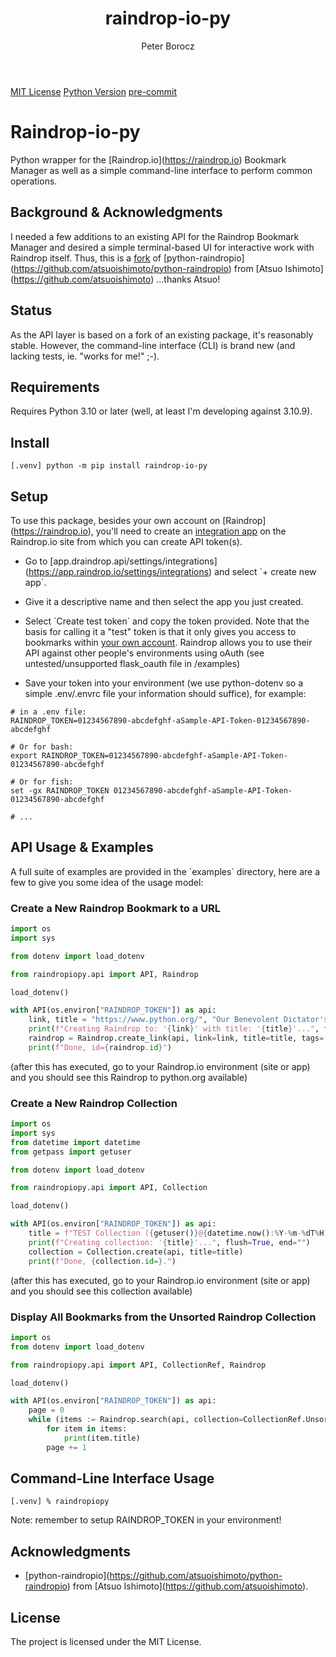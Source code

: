 #+TITLE: raindrop-io-py
#+AUTHOR: Peter Borocz
#+OPTIONS: toc:nil ^:nil

#+ATTR_HTML: :style width: 100px

[[https://img.shields.io/badge/License-MIT-green.svg][MIT License]] 
[[https://img.shields.io/badge/python-3.10+-green][Python Version]] 
[[https://img.shields.io/badge/pre--commit-enabled-brightgreen?logo=pre-commit][pre-commit]]

#+TOC: headlines 2

* Raindrop-io-py
  Python wrapper for the [Raindrop.io](https://raindrop.io) Bookmark Manager as well as a simple command-line interface to perform common operations.
** Background & Acknowledgments
   I needed a few additions to an existing API for the Raindrop Bookmark Manager and desired a simple terminal-based UI for interactive work with Raindrop itself. Thus, this is a _fork_ of [python-raindropio](https://github.com/atsuoishimoto/python-raindropio) from [Atsuo Ishimoto](https://github.com/atsuoishimoto) ...thanks Atsuo!
** Status
   As the API layer is based on a fork of an existing package, it's reasonably stable. However, the command-line interface (CLI) is brand new (and lacking tests, ie. "works for me!" ;-).
** Requirements
   Requires Python 3.10 or later (well, at least I'm developing against 3.10.9).

** Install
#+BEGIN_SRC shell
[.venv] python -m pip install raindrop-io-py
#+END_SRC

** Setup

To use this package, besides your own account on [Raindrop](https://raindrop.io), you'll need to create an _integration app_ on the Raindrop.io site from which you can create API token(s). 

- Go to [app.draindrop.api/settings/integrations](https://app.raindrop.io/settings/integrations) and select `+ create new app`.

- Give it a descriptive name and then select the app you just created. 

- Select `Create test token` and copy the token provided. Note that the basis for calling it a "test" token is that it only gives you access to bookmarks within _your own account_. Raindrop allows you to use their API against other people's environments using oAuth (see untested/unsupported flask_oauth file in /examples)

- Save your token into your environment (we use python-dotenv so a simple .env/.envrc file your information should suffice), for example:

#+BEGIN_SRC shell
# in a .env file:
RAINDROP_TOKEN=01234567890-abcdefghf-aSample-API-Token-01234567890-abcdefghf

# Or for bash:
export RAINDROP_TOKEN=01234567890-abcdefghf-aSample-API-Token-01234567890-abcdefghf

# Or for fish:
set -gx RAINDROP_TOKEN 01234567890-abcdefghf-aSample-API-Token-01234567890-abcdefghf

# ...
#+END_SRC

** API Usage & Examples

A full suite of examples are provided in the `examples` directory, here are a few to give you some idea of the usage model:

*** Create a New Raindrop Bookmark to a URL
#+BEGIN_SRC python
  import os
  import sys

  from dotenv import load_dotenv

  from raindropiopy.api import API, Raindrop

  load_dotenv()

  with API(os.environ["RAINDROP_TOKEN"]) as api:
      link, title = "https://www.python.org/", "Our Benevolent Dictator's Creation"
      print(f"Creating Raindrop to: '{link}' with title: '{title}'...", flush=True, end="")
      raindrop = Raindrop.create_link(api, link=link, title=title, tags=["abc", "def"])
      print(f"Done, id={raindrop.id}")

#+END_SRC

    (after this has executed, go to your Raindrop.io environment (site or app) and you should see this Raindrop to python.org available)
*** Create a New Raindrop Collection
#+BEGIN_SRC python
  import os
  import sys
  from datetime import datetime
  from getpass import getuser

  from dotenv import load_dotenv

  from raindropiopy.api import API, Collection

  load_dotenv()

  with API(os.environ["RAINDROP_TOKEN"]) as api:
      title = f"TEST Collection ({getuser()}@{datetime.now():%Y-%m-%dT%H:%M:%S})"
      print(f"Creating collection: '{title}'...", flush=True, end="")
      collection = Collection.create(api, title=title)
      print(f"Done, {collection.id=}.")
#+END_SRC

    (after this has executed, go to your Raindrop.io environment (site or app) and you should see this collection available)
*** Display All Bookmarks from the *Unsorted* Raindrop Collection
#+BEGIN_SRC python
  import os
  from dotenv import load_dotenv

  from raindropiopy.api import API, CollectionRef, Raindrop

  load_dotenv()

  with API(os.environ["RAINDROP_TOKEN"]) as api:
      page = 0
      while (items := Raindrop.search(api, collection=CollectionRef.Unsorted, page=page)):
          for item in items:
              print(item.title)
          page += 1
#+END_SRC

** Command-Line Interface Usage
#+BEGIN_SRC shell
  [.venv] % raindropiopy
#+END_SRC
Note: remember to setup RAINDROP_TOKEN in your environment!
** Acknowledgments
   - [python-raindropio](https://github.com/atsuoishimoto/python-raindropio) from [Atsuo Ishimoto](https://github.com/atsuoishimoto).
** License
   The project is licensed under the MIT License.

